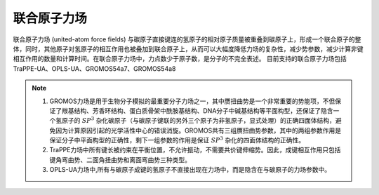 .. _UA-FF:

联合原子力场
================================================

联合原子力场 (united-atom force fields) 与碳原子直接键连的氢原子的相对原子质量被重叠到碳原子上，形成一个联合原子的整体，同时，其他原子对氢原子的相互作用也被叠加到联合原子上，从而可以大幅度降低力场的复杂性，减少势参数，减少计算非键相互作用的数量和计算时间。在联合原子力场中，力点数少于原子数，是分子的不完全表述。
目前支持的联合原子力场包括TraPPE-UA、OPLS-UA、GROMOS54a7、GROMOS54a8

.. note::

    1. GROMOS力场是用于生物分子模拟的最重要分子力场之一，其中赝扭曲势是一个非常重要的势能项，不但保证了羰基结构、芳香环结构、蛋白质骨架中酰胺基结构、DNA分子中碱基结构等平面构型，还保证了隐含一个氢原子的 :math:`SP^3` 杂化碳原子（与碳原子键联的另外三个原子为非氢原子，显式处理）的正确四面体结构，避免因为计算原因引起的光学活性中心的错误消旋。GROMOS共有三组赝扭曲势参数，其中的两组参数作用是保证分子中平面构型的正确性，剩下一组参数的作用是保证 :math:`SP^3` 杂化的四面体结构的正确性。
    2. TraPPE力场中所有键长被约束在平衡位置，不允许振动，不需要共价键伸缩势。因此，成键相互作用只包括键角弯曲势、二面角扭曲势和离面弯曲势三种类型。
    3. OPLS-UA力场中,所有与碳原子成键的氢原子不直接出现在力场中，而是隐含在与碳原子的力场参数中。
     